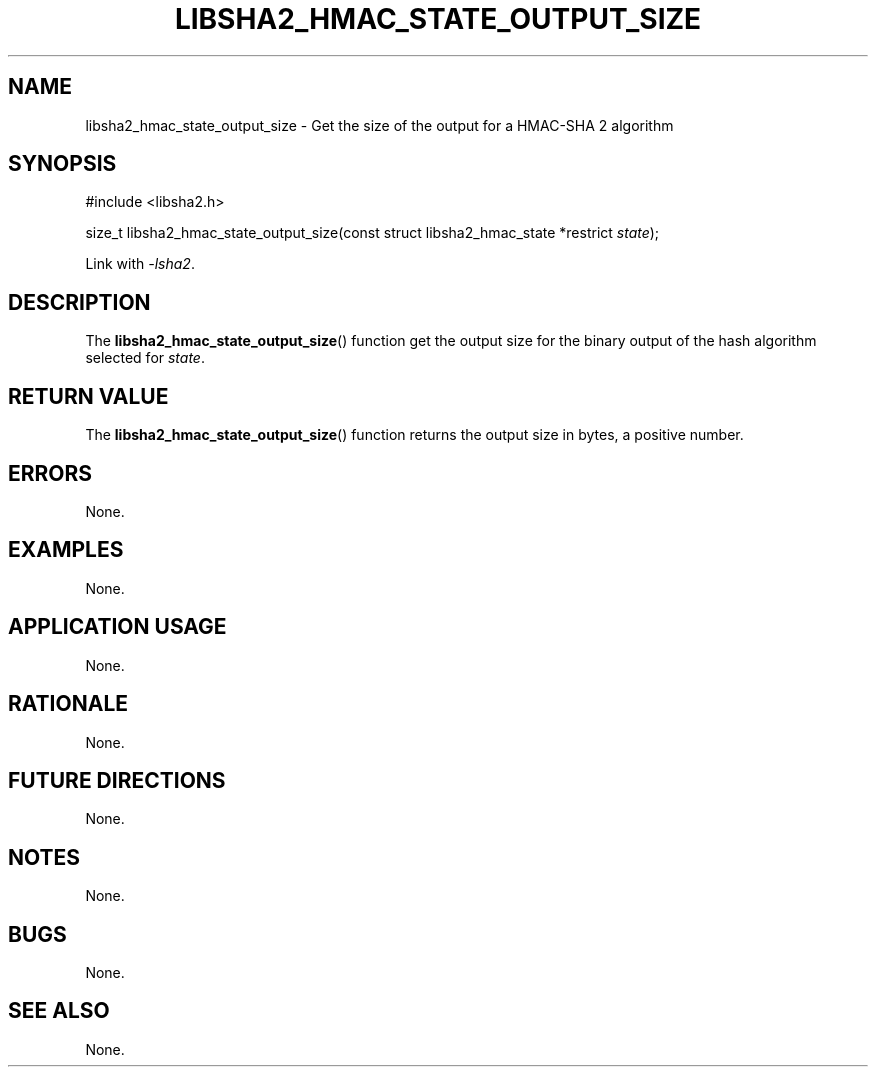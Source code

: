 .TH LIBSHA2_HMAC_STATE_OUTPUT_SIZE 3 2019-02-10 libjson
.SH NAME
libsha2_hmac_state_output_size \- Get the size of the output for a HMAC-SHA 2 algorithm
.SH SYNOPSIS
.nf
#include <libsha2.h>

size_t libsha2_hmac_state_output_size(const struct libsha2_hmac_state *restrict \fIstate\fP);
.fi
.PP
Link with
.IR \-lsha2 .
.SH DESCRIPTION
The
.BR libsha2_hmac_state_output_size ()
function get the output size for the
binary output of the hash algorithm
selected for
.IR state .
.SH RETURN VALUE
The
.BR libsha2_hmac_state_output_size ()
function returns the output size in bytes,
a positive number.
.SH ERRORS
None.
.SH EXAMPLES
None.
.SH APPLICATION USAGE
None.
.SH RATIONALE
None.
.SH FUTURE DIRECTIONS
None.
.SH NOTES
None.
.SH BUGS
None.
.SH SEE ALSO
None.
